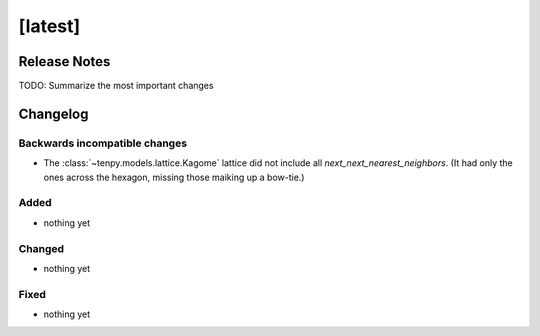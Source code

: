 [latest]
========

Release Notes
-------------
TODO: Summarize the most important changes

Changelog
---------

Backwards incompatible changes
^^^^^^^^^^^^^^^^^^^^^^^^^^^^^^
- The :class:`~tenpy.models.lattice.Kagome` lattice did not include all `next_next_nearest_neighbors`.
  (It had only the ones across the hexagon, missing those maiking up a bow-tie.)


Added
^^^^^
- nothing yet

Changed
^^^^^^^
- nothing yet

Fixed
^^^^^
- nothing yet
